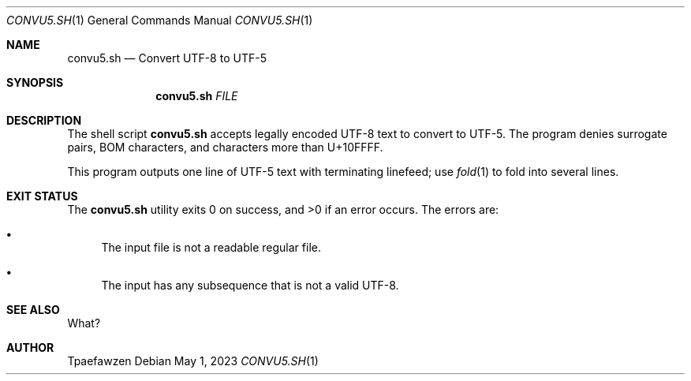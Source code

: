 .Dd May 1, 2023
.Dt CONVU5.SH 1
.Os
.Sh NAME
.Nm convu5.sh
.Nd Convert UTF-8 to UTF-5
.Sh SYNOPSIS
.Nm
.Ar FILE
.Sh DESCRIPTION
The shell script
.Nm
accepts legally encoded UTF-8 text to convert to UTF-5.
The program denies surrogate pairs, BOM characters, and characters
more than U+10FFFF.
.Pp
This program outputs one line of UTF-5 text with terminating linefeed;
use
.Xr fold 1
to fold into several lines.
.Sh EXIT STATUS
.Ex -std
The errors are: 
.Bl -bullet
.It
The input file is not a readable regular file.
.It
The input has any subsequence that is not a valid UTF-8.
.El
.Sh SEE ALSO
What?
.Sh AUTHOR
Tpaefawzen
